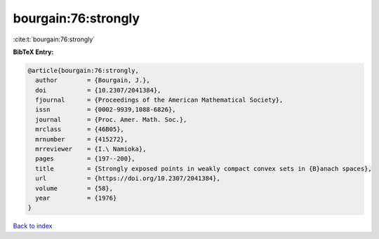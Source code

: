 bourgain:76:strongly
====================

:cite:t:`bourgain:76:strongly`

**BibTeX Entry:**

.. code-block:: bibtex

   @article{bourgain:76:strongly,
     author        = {Bourgain, J.},
     doi           = {10.2307/2041384},
     fjournal      = {Proceedings of the American Mathematical Society},
     issn          = {0002-9939,1088-6826},
     journal       = {Proc. Amer. Math. Soc.},
     mrclass       = {46B05},
     mrnumber      = {415272},
     mrreviewer    = {I.\ Namioka},
     pages         = {197--200},
     title         = {Strongly exposed points in weakly compact convex sets in {B}anach spaces},
     url           = {https://doi.org/10.2307/2041384},
     volume        = {58},
     year          = {1976}
   }

`Back to index <../By-Cite-Keys.html>`_
